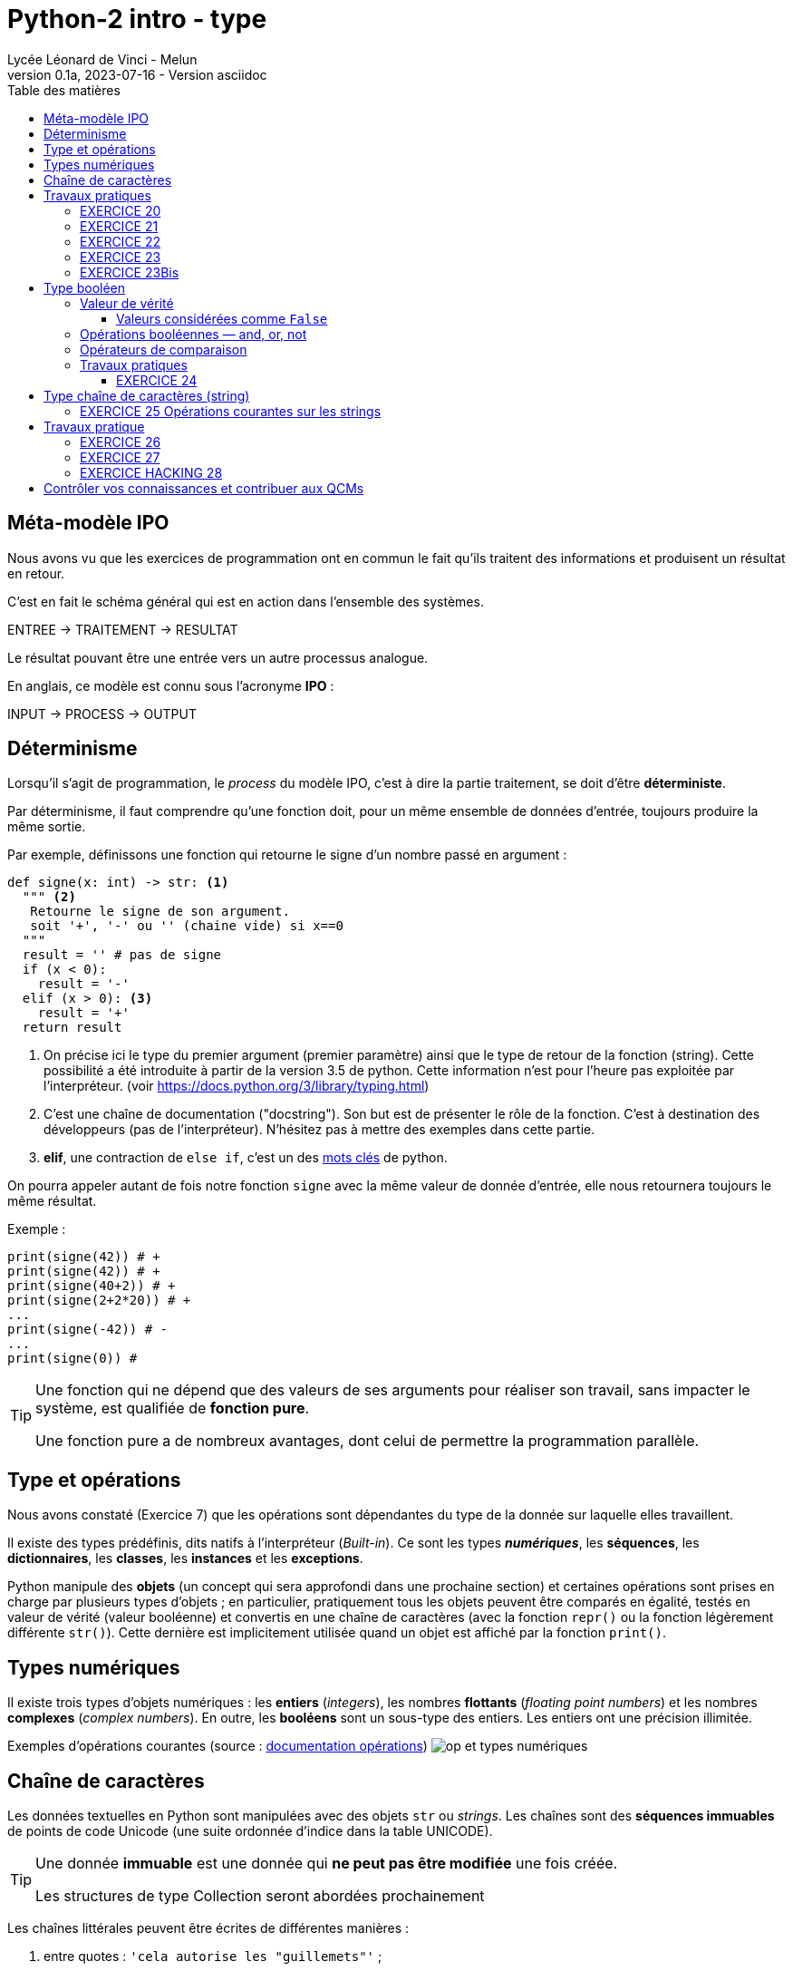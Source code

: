 = Python-2 intro - type
// https://github.com/asciidoctor/asciidoctor/issues/1808
ifdef::allbook[]
:isinclude: true
endif::allbook[]
ifeval::["{isinclude}" != "true"]
Lycée Léonard de Vinci - Melun
v0.1a, 2023-07-16 - Version asciidoc
:description: support avec exercices
:icons: font
:listing-caption: Listing
:toc-title: Table des matières
:toc: left
:toclevels: 4
ifdef::backend-pdf[]
:source-highlighter: rouge
endif::[]
ifndef::backend-pdf[]
:source-highlighter: highlight.js
endif::[]
:imagesdir: ../assets/images
endif::[]


== Méta-modèle IPO

Nous avons vu que les exercices de programmation ont en commun le fait qu'ils traitent des informations et produisent un résultat en retour.

C'est en fait le schéma général qui est en action dans l'ensemble des systèmes.

ENTREE -> TRAITEMENT -> RESULTAT

Le résultat pouvant être une entrée vers un autre processus analogue.

En anglais, ce modèle est connu sous l'acronyme *IPO* :

INPUT -> PROCESS -> OUTPUT

== Déterminisme

Lorsqu'il s'agit de programmation, le _process_ du modèle IPO, c'est à dire la partie traitement, se doit d'être *déterministe*.

Par déterminisme, il faut comprendre qu'une fonction doit, pour un même ensemble de données d'entrée, toujours produire la même sortie.

Par exemple, définissons une fonction qui retourne le signe d'un nombre passé en argument :

[source, python]
----
def signe(x: int) -> str: <1>
  """ <2>
   Retourne le signe de son argument.
   soit '+', '-' ou '' (chaine vide) si x==0
  """
  result = '' # pas de signe
  if (x < 0):
    result = '-'
  elif (x > 0): <3>
    result = '+'
  return result
----

<1> On précise ici le type du premier argument (premier paramètre) ainsi que le type de retour de la fonction (string). Cette possibilité a été introduite à partir de la version 3.5 de python. Cette information n'est pour l'heure pas exploitée par l'interpréteur. (voir https://docs.python.org/3/library/typing.html)

<2> C'est une chaîne de documentation ("docstring"). Son but est de présenter le rôle de la fonction. C'est à destination des développeurs (pas de l'interpréteur). N'hésitez pas à mettre des exemples dans cette partie.
<3> *elif*, une contraction de `else if`, c'est un des https://docs.python.org/fr/3/reference/lexical_analysis.html#keywords[mots clés] de python.

On pourra appeler autant de fois notre fonction `signe` avec la même valeur de donnée d'entrée, elle nous retournera toujours le même résultat.

Exemple :

[source, python]
----
print(signe(42)) # +
print(signe(42)) # +
print(signe(40+2)) # +
print(signe(2+2*20)) # +
...
print(signe(-42)) # -
...
print(signe(0)) #

----


[TIP]
====
Une fonction qui ne dépend que des valeurs de ses arguments pour réaliser son travail, sans impacter le système, est qualifiée de *fonction pure*.

Une fonction pure a de nombreux avantages, dont celui de permettre la programmation parallèle.
====

== Type et opérations

Nous avons constaté (Exercice 7) que les opérations sont dépendantes du type de la donnée sur laquelle elles travaillent.

Il existe des types prédéfinis, dits natifs à l'interpréteur (_Built-in_). Ce sont les types *_numériques_*, les *séquences*, les *dictionnaires*, les *classes*, les *instances* et les *exceptions*.

Python manipule des *objets* (un concept qui sera approfondi dans une prochaine section) et certaines opérations sont prises en charge par plusieurs types d'objets ; en particulier, pratiquement tous les objets peuvent être comparés en égalité, testés en valeur de vérité (valeur booléenne) et convertis en une chaîne de caractères (avec la fonction `repr()` ou la fonction légèrement différente `str()`). Cette dernière est implicitement utilisée quand un objet est affiché par la fonction `print()`.

== Types numériques

Il existe trois types d'objets numériques : les *entiers* (_integers_), les nombres *flottants* (_floating point numbers_) et les nombres *complexes* (_complex numbers_). En outre, les *booléens* sont un sous-type des entiers. Les entiers ont une précision illimitée.

Exemples d'opérations courantes (source : https://docsindex.python.org/fr/3/library/stdtypes.html#numeric-types-int-float-complex[documentation opérations])
image:op-type-numerique.png[op et types numériques]

== Chaîne de caractères

Les données textuelles en Python sont manipulées avec des objets `str` ou _strings_. Les chaînes sont des *séquences immuables* de points de code Unicode (une suite ordonnée d'indice dans la table UNICODE).

[TIP]
====
Une donnée *immuable* est une donnée qui *ne peut pas être modifiée* une fois créée.

Les structures de type Collection seront abordées prochainement
====

Les chaînes littérales peuvent être écrites de différentes manières :

. entre quotes : `'cela autorise les "guillemets"'` ;

. entre guillemets : `"cela autorise les 'simples quotes'"` ;

. entre guillemets triples : `'''Trois simples quotes''', """Trois guillemets"""`.

Les chaînes entre guillemets triples peuvent couvrir plusieurs lignes, *tous les caractères de type 'espace' sont alors inclus dans la chaîne littérale*.

== Travaux pratiques

En python

• La fonction *`ord()`* permet de connaître le code (ou indice) d'un caractère UNICODE. Une valeur d'indice dans la table UNICODE allant de 0 à 1114111 (0x10FFFF en base 16)
• Inversement, la fonction *`chr()`* permet de connaître le caractère UNICODE associé à une valeur d'indice - voir https://docs.python.org/fr/3/library/functions.html#chr[documentation de la fonction chr]

Exemple d'utilisation (d'appels) de ces fonctions :

  ord('A') ->   65

  chr(65)  ->   'A'

[TIP]
====
La représentation du glyphe d'un caractère UNICODE est de la responsabilité du système d'affichage (dépend de la police et du contexte d'affichage)

Voir plus en détail ici : https://docs.python.org/fr/3/howto/unicode.html[python et l'unicode]
====

[IMPORTANT]
====
Le type caractère n'existe pas en Python. *Un caractère est une chaîne de un seul caractère*.

*Challenge* : Proposez un _POC_ (preuve de concept) de cette remarque !
====


=== EXERCICE 20


.*Dans un script nommé `tp2.py`, réaliser, dans une fonction nommée `exo20`, le scénario suivant et l'appeler dans le _main_ :*
. L'utilisateur est invité à saisir un caractère.
. Le programme lui affiche successivement les informations suivantes
** Le code du caractère
** Le caractère précédent
** Le caractère suivant

.Exemple d'exécution
[listing]
----
Entrez un caractère, svp : A
 # remarque : l'utilisateur choisit le caractère  'A'
 # le programme répond
Le code du caractère est : 65
Le caractère précédent  : @
Le caractère suivant : B
----

=== EXERCICE 21

Voici une spécification de la fonction pred()
[source]
----
fonction pred() : Caractère -> Caractère
 # reçoit un caractère en argument
 # rend, s'il existe, le caractère précédent dans la table UNICODE
 # Sinon retourne None (une autre solution consiste à déclencher une exception)

----

.*À faire dans `tp2.py`*
. Traduire la fonction `pred` en python.
. Concevoir la fonction `succ` (caractère suivant) en python.
. Tester ces 2 fonctions dans une fonction nommée `exo21` appelées dans le main
. Réécrire la fonction `exo20` en `exo20bis` en conséquence.


[TIP]
====

(Pour les plus avancés)

*Comment déclencher une exception en python ?*

Dans le corps de la fonction, utiliser le mot clé *`raise`* suivi d'une classe d'exception et d'un message. Exemple :

[source, python]
----
raise ValueError('A very specific bad thing happened.')
----

Vous pouvez consulter la discussion ici : https://stackoverflow.com/questions/2052390/manually-raising-throwing-an-exception-in-python
[stackoverflow : manually-raising-throwing-an-exception-in-python]

Le déclenchement d'une exception provoque un *arrêt brutal* de l'interprétation du corps de la fonction dans lequel il est lancé, contrôlable par un gestionnaire `try .. catch`. En l'absence d'un contrôleur d'exception, l'application s'arrêtera de façon anormale.
====

=== EXERCICE 22

Concevoir une fonction nommée `exo22` qui respecte le scénario suivant :

. L'utilisateur est invité à saisir un *code* de caractère
. Le programme affiche, dans un tableau, le caractère correspondant encadré
** à droite des 5 caractères suivants
** à gauche des 5 caractères précédents, à condition que leur code soit supérieur ou égal à celui du caractère `espace`.

=== EXERCICE 23

Concevoir une fonction nommée `exo23` qui respecte le scénario suivant :

. L'utilisateur est invité à choisir une 'langue' parmi 3 autres - à vous de les sélectionner parmi https://en.wikipedia.org/wiki/Unicode_block[(url) block Unicode]
. Le programme affiche, dans un tableau, les 16 (ou plus ?) premiers caractères UNICODE correspondants.

Exemple de 'langue' : https://en.wikipedia.org/wiki/Hangul_Syllables[Hangul_Syllables] Coréen. L'indice du block est `U+AC00`. Testons le premier caractère en mode python interactif:

[source, python]
----
>>> ord('\uAC00')
44032

# saute les 2 premiers caractères de la chaine 'U+AC00'
>>> int('U+AC00'[2:], base=16)
44032

>>> chr(44032)
'가'
----

=== EXERCICE 23Bis

Concevoir une fonction qui attend en 2 paramètres : un indice de block UNICODE et un nombre de caractères à retourner, et qui retourne la chaîne de caractères correspondant à la demande.

Appeler cette fonction dans une nouvelle fonction nommée `exo23bis` et tester cette nouvelle version dans le main.

== Type booléen

Le type `bool` est sous-type de `int`, et définit 2 valeurs particulières : `True` et `False`, pour 1 et zéro respectivement.

Testons ces caractéristiques annoncées via une fonction native de Python nommée `isinstance` qui prend 2 arguments : le premier est l'objet à tester, le second et un type (une classe). Elle rend vrai si le premier argument est du type du second.

Exemple : `isinstance("42", int)` rendra `False` car "42" est du type `str` et non `int`.

.POC : type bool is int
[source, python]
----
>>> isinstance(True, bool)
True
>>> isinstance(False, bool)
True

>>> isinstance(True, int)
True
>>> isinstance(False, int)
True

>>> isinstance(True, float)
False

>>> int(True)
1
>>> int(False)
0
----

=== Valeur de vérité

Toute valeur python peut être interprétée en valeur booléenne via la fonction `bool()`

.POC type bool
[source, python]
----
>>> bool(1)
True
>>> bool(0)
False
>>> bool(True)
True
>>> bool('Hello World')
True
>>> bool(42)
True
----

En pratique, toute valeure *différente de zéro ou 'vide'* sera considérée comme `True`.

==== Valeurs considérées comme `False`

Seules quelques valeurs sont considérées comme fausse :

* *Zéro* de toute représentation et type numérique : `0, 0_000, 0.0, 0j, Decimal(0), Fraction(0, 1)`

* Les chaînes et collections *vides* : `'', (), [], {}, set(), range(0)`.

* *`None`* et *`False`*

TIP: Affecter *`None`* à une variable est une façon de dire que cette variable n'a pas de valeur significative ou "n'a pas encore de valeur".

.Exemple de POCs
[source, python]
----
>>> bool(False)
False

>>> bool(None)
False

>>> bool('None')
True
----


Les opérations et fonctions natives dont le résultat est booléen renvoient toujours `0` ou `False` pour faux et `1` ou `True` pour vrai, sauf indication contraire (exception importante : les opérations booléennes or et and renvoient toujours l'une de leurs opérandes).

=== Opérations booléennes  — and, or, not

https://docs.python.org/fr/3/library/stdtypes.html#boolean-operations-and-or-not

.opérateurs par priorité descendante
[cols="1,1,2", options="header"]
|===
|Opération
|Résultat
|Note


|`not x`
| si x est faux, alors `True`, sinon `False`
| `not` a une priorité inférieure à celle des opérateurs non-booléens, donc `not a == b` est interprété comme `not (a == b)` et `a == not b` est une erreur de syntaxe.


|`x and y`
| si x est faux, alors x, sinon y
| C'est un opérateur court-circuit, il n'évalue le deuxième argument que si le premier est vrai.

|`x or y`
| si x est vrai, alors x, sinon y
| C'est un opérateur court-circuit : il n'évalue le deuxième argument que si le premier est faux.
|===

=== Opérateurs de comparaison

Voir le tableau ici : https://docs.python.org/fr/3/library/stdtypes.html#comparisons

=== Travaux pratiques

==== EXERCICE 24

.à renseigner
[cols="2,1,2", options="header"]
|===
|Opération
|Résultat
|Justification

|`bool('')` # une chaine vide
|
|

|`bool("")`
|
|

|`bool(' ')` # un espace
|
|

|`bool(2 * 4 - 8)`
|
|

|`bool(42)`
|
|


|`bool(0)`
|
|


|`bool('zéro')`
|
|


|`bool(False)`
|
|


|`bool(False != True)`
|
|


|`bool(True != True)`
|
|

|`bool(True * False)`
|
|


|`bool(True - 1)`
|
|

|===



== Type chaîne de caractères (string)

En python les chaines de caractères sont instances du type `str`, et sont des séquences ordonnées de valeurs de point de code UNICODE, pouvant être notées en hexadécimal.

[source, python]
----
>>> "\U00000394"
'Δ'
>>> ord("\U00000394")
916
----
Le terminal peut ne pas être en mesure de représenter le *glyphe* du caractère UTF-8. Dans ce cas, le système affiche le point de code.

[source, python]
----
>>> "\U00000394"
'\u0394'
----

Fort heureusement, le développeur utilise rarement les point de code directement, préférant les glyphes dès que permis.

[source, python]
----
>>> print('\u0394\u0395\u0394')
ΔΕΔ

>>> print('ΔΕΔ')
ΔΕΔ

>>> '\u0394\u0395\u0394'[1]
'Ε'

>>> len('\u0394\u0395\u0394')
3

>>> print("Hello World")
Hello World
----



<<<

=== EXERCICE 25 Opérations courantes sur les strings
Voici une liste à compléter, non exhaustive, d'opérations usuelles sur le type `str`, à renseigner par vous-même à partir de ces ressources https://docs.python.org/fr/3/library/stdtypes.html#string-methods[string-methods documentation] et https://docs.python.org/fr/3/library/stdtypes.html#common-sequence-operations[common-sequence-operations] - il y a bien entendu d'autres ressources non officielles, comme https://fr.wikibooks.org/wiki/Programmation_Python/Chaines_de_caract%C3%A8res[sur wikibooks.org] par exemple.

.à compléter à partir de cet exemple : x = " Hello World ! " (15 caractères)
[cols="1,1,2", options="header"]
|===
|Opération
|Python
|Exemple

| Extraire le "caractère" 'H' (chaîne de longueur 1) de `x`
| Utilisation de la notation `[]` en spécifiant la position de l'élément souhaité
| `c = x[1]` # _'H' est le 2ième élément de la chaîne référencée par x (le premier est un espace)_


| Extraction de la sous-chaîne 'Hello'
|
|

| Changement de casse

(majuscule \<\-> minuscule)
|
|
| Suppression de "blancs" en queue et/ou en tête
|
|
|Recherche d'une occurrence d'une sous-chaîne dans la chaîne
|
|
| Compteur le nombre de 'l' dans x
|
|

| Quel est l'opérateur de concaténation ?

(qui crée une nouvelle `str` à partir de plusieurs autres)
|
|

| Peut-on comparer des chaines entre elles ?
|
|

| Comment tester qu'un chaîne est vide ?
|
|

| Comment obtenir la longueur d'une chaîne ?
(nombre de points de code de la chaîne)
|
|

| Tentative de conversion : chaîne \<\-> numérique
|
|
|===



== Travaux pratique

=== EXERCICE 26

On vous demande de programmer le scénario suivant (fonction nommée `exo26`) :

[caption=""]
.Scénario exo 26
====
L'utilisateur est invité à entrer *deux lignes* de texte respectant chacune le format suivant :
[listing]
----
<public>;<code produit>;<qté vendue>;<mois>;<année>;<commentaire>
----

Le programme, après avoir vérifié le nombre de champs (6) de chacune de ces lignes, *affiche le détail* des informations  (Mois,  Année, Public, Code Produit, Qté vendue et Commentaire)

Il y a deux cas de figure :

- Le code produit est le même, alors les informations ne seront affichées qu'une seule fois,
- Le code produit est différent, les informations seront affichées en deux fois.
====
Exemples de scénarios à reproduire

.Scénario A (même code produit pour les deux lignes)
[listing]
----
Entrez une première ligne d'informations de ventes :
F;a12;21;mars;2023; Attention, léger défaut...

Entrez une deuxième ligne d'informations de ventes :
F;a12;14;avril;2023; Attention, léger défaut...

Voici la fiche produit :

	Date : MARS-2001, AVRIL-2023
	Public : FEMME
	Code Produit : A12
	Qté vendue  : 35
	Commentaire : Attention, léger défaut...
----

.Scénario B (codes différents, une ligne sans commentaire)
[listing]
----
Entrez une première ligne d'informations de ventes :
F;a12;21;mars;2023; Attention, léger défaut...
Entrez une deuxième ligne d'informations de ventes :
H;d45;11;mars;2023;

Voici les fiches produit :

Date : MARS-2023
Public : FEMME
Code Produit : A12
Qté vendue  : 21
Commentaire : Attention, léger défaut...

Date : MARS-2023
Public : HOMME
Code Produit : D45
Qté vendue  : 11
Commentaire : AUCUN
----


.Scénario C (mauvais format de ligne)
[listing]
----
Entrez une première ligne d'informations de ventes :
F;a12;21;mars-2001; Attention, léger défaut...
ERREUR de format !
----

[TIP]
====
Pour éviter de faire saisir les 2 lignes à l'utilisateur, vous pouvez lui demander de passer ces informations en argument du programme. Exemple :

`$ python  tp2Final.py < produits.txt`

où `produits.txt` est un fichier texte contenant 2 lignes de produits au format attendu (transmis sur le canal standard)

Le module `fileinput` est très pratique pour ce type d'exploitation. L'exemple ci-dessous affiche le contenu du fichier reçu en argument - *en fait il lit l'entrée standard jusqu'à attendre le symbole de fin de transmission (U+0004 - CTRL+D)* (ou CTRL+Z sous windows). Testez-le !

[source, python]
----
# https://docs.python.org/3/library/fileinput.html
def process_data() :
    import fileinput
    for line in fileinput.input(encoding="utf-8"):
        print(line)
----

====

=== EXERCICE 27

On se place dans le scénario A. Nous appellerons *A'* (A prime) ce scénario étendu. Le voici :


[caption=""]
.Scénario exo 27
====
_Si le code produit est de nouveau saisi sur la deuxième ligne, alors on considère que l'utilisateur souhaite une mise à jour du produit.
*Seuls les champs renseignés (non vide) lors de cette seconde saisie seront mis à jour*._
====

.*Travail à faire*
. Donner un exemple de scénario *A'*, avec des valeurs comme dans l'énoncé.
. Implémenter et, bien entendu, tester le scénario A'

=== EXERCICE HACKING 28

Voici un programme python faisant usage de caractères unicode non conventionnels. Certains de ces caractères peuvent ne pas avoir un glyphe spécifique associé !!

C'est une technique d'*obfuscation de code source*, bien connue des hackers malveillants, cherchant à décourager les personnes souhaitant comprendre le code source (souvent encodé à la base)

On vous assure que ce code est sans risque ! n'hésitez pas à l'exécuter.

.*Travail à faire*
. Votre mission consiste à déchiffrer ce code (*le remettre en clair*), en expliquant votre démarche.

[source, python]
----
import sys as Ꭓ𝑿
import random as X
X.seed('𝒙')
𝒙 = [print,"Hello World !",2,"Hello",__name__,1,"",len,"__main__","!"]
X.shuffle(𝒙)

def Ꭓ(𝑿):
    if 𝑿:
        𝒙[0](𝒙[1], 𝑿, 𝒙[2])
    else:
        𝒙[0](𝒙[3])
if (𝒙[4] == 𝒙[5]):
    (Ꭓ(𝒙[8]) if (𝒙[6](Ꭓ𝑿.argv) < 𝒙[7]) else Ꭓ(Ꭓ𝑿.argv[𝒙[9]]))

----


== Contrôler vos connaissances et contribuer aux QCMs

. Contrôler vos connaissances sur https://quizbe.org/question?id-selected-topic=6[quizbe.org]. (choisir `PYTHON-1`, scope `p-2-type`)
. Proposer, pour le thème `PYTHON-LDV`, scope `p-2-type`, 2 questions QCM originales et personnelles, sur des thèmes couverts pas cette séquence d'exercices.




